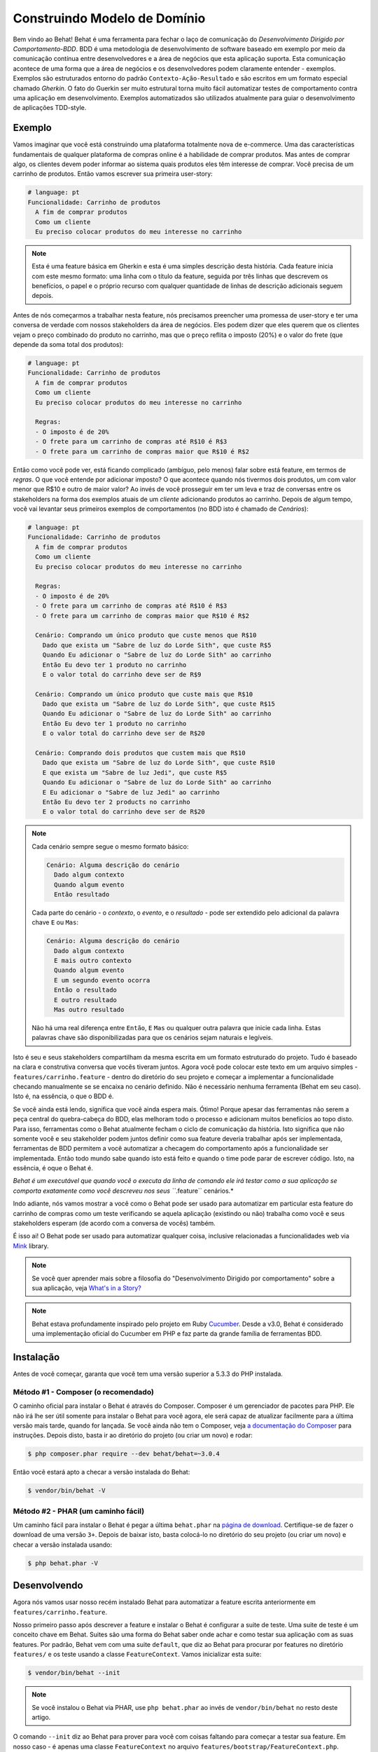Construindo Modelo de Domínio
=============================

Bem vindo ao Behat! Behat é uma ferramenta para fechar o laço de comunicação do 
`Desenvolvimento Dirigido por Comportamento-BDD`. BDD é uma metodologia de 
desenvolvimento de software baseado em exemplo por meio da comunicação contínua 
entre desenvolvedores e a área de negócios que esta aplicação suporta. Esta 
comunicação acontece de uma forma que a área de negócios e os desenvolvedores 
podem claramente entender - exemplos. Exemplos são estruturados entorno do padrão
``Contexto-Ação-Resultado`` e são escritos em um formato especial chamado *Gherkin*.
O fato do Guerkin ser muito estrutural torna muito fácil automatizar testes de 
comportamento contra uma aplicação em desenvolvimento. Exemplos 
automatizados são utilizados atualmente para guiar o desenvolvimento de aplicações TDD-style.

Exemplo
-------

Vamos imaginar que você está construindo uma plataforma totalmente nova de e-commerce.
Uma das características fundamentais de qualquer plataforma de compras online é a habilidade
de comprar produtos. Mas antes de comprar algo, os clientes devem poder informar ao sistema
quais produtos eles têm interesse de comprar. Vocẽ precisa de um carrinho de produtos.
Então vamos escrever sua primeira user-story:

.. code-block:: gherkin

    # language: pt
    Funcionalidade: Carrinho de produtos
      A fim de comprar produtos
      Como um cliente
      Eu preciso colocar produtos do meu interesse no carrinho

.. note::

    Esta é uma feature básica em Gherkin e esta é uma simples descrição 
    desta história. Cada feature inicia com este mesmo formato: uma
    linha com o título da feature, seguida por três linhas que descrevem
    os benefícios, o papel e o próprio recurso com qualquer quantidade de 
    linhas de descrição adicionais seguem depois.

Antes de nós começarmos a trabalhar nesta feature, nós precisamos preencher 
uma promessa de user-story e ter uma conversa de verdade com nossos stakeholders 
da área de negócios. Eles podem dizer que eles querem que os clientes vejam 
o preço combinado do produto no carrinho, mas que o preço reflita o imposto (20%) 
e o valor do frete (que depende da soma total dos produtos):

.. code-block:: gherkin

    # language: pt
    Funcionalidade: Carrinho de produtos
      A fim de comprar produtos
      Como um cliente
      Eu preciso colocar produtos do meu interesse no carrinho

      Regras:
      - O imposto é de 20%
      - O frete para um carrinho de compras até R$10 é R$3
      - O frete para um carrinho de compras maior que R$10 é R$2

Então como você pode ver, está ficando complicado (ambíguo, pelo menos)
falar sobre está feature, em termos de *regras*. O que você entende por 
adicionar imposto? O que acontece quando nós tivermos dois produtos, 
um com valor menor que R$10 e outro de maior valor? Ao invés de você
prosseguir em ter um leva e traz de conversas entre os stakeholders na forma
dos exemplos atuais de um *cliente* adicionando produtos ao carrinho. Depois
de algum tempo, você vai levantar seus primeiros exemplos de comportamentos (no BDD 
isto é chamado de *Cenários*):

.. code-block:: gherkin

    # language: pt
    Funcionalidade: Carrinho de produtos
      A fim de comprar produtos
      Como um cliente
      Eu preciso colocar produtos do meu interesse no carrinho

      Regras:
      - O imposto é de 20%
      - O frete para um carrinho de compras até R$10 é R$3
      - O frete para um carrinho de compras maior que R$10 é R$2

      Cenário: Comprando um único produto que custe menos que R$10
        Dado que exista um "Sabre de luz do Lorde Sith", que custe R$5
        Quando Eu adicionar o "Sabre de luz do Lorde Sith" ao carrinho
        Então Eu devo ter 1 produto no carrinho
        E o valor total do carrinho deve ser de R$9

      Cenário: Comprando um único produto que custe mais que R$10
        Dado que exista um "Sabre de luz do Lorde Sith", que custe R$15
        Quando Eu adicionar o "Sabre de luz do Lorde Sith" ao carrinho
        Então Eu devo ter 1 produto no carrinho
        E o valor total do carrinho deve ser de R$20

      Cenário: Comprando dois produtos que custem mais que R$10
        Dado que exista um "Sabre de luz do Lorde Sith", que custe R$10
        E que exista um "Sabre de luz Jedi", que custe R$5
        Quando Eu adicionar o "Sabre de luz do Lorde Sith" ao carrinho
        E Eu adicionar o "Sabre de luz Jedi" ao carrinho
        Então Eu devo ter 2 products no carrinho
        E o valor total do carrinho deve ser de R$20

.. note::

    Cada cenário sempre segue o mesmo formato básico:

    .. code-block:: gherkin

        Cenário: Alguma descrição do cenário
          Dado algum contexto
          Quando algum evento
          Então resultado

    Cada parte do cenário - o *contexto*, o *evento*,  e o
    *resultado* - pode ser extendido pelo adicional da palavra chave ``E`` 
    ou ``Mas``:

    .. code-block:: gherkin

        Cenário: Alguma descrição do cenário
          Dado algum contexto
          E mais outro contexto
          Quando algum evento
          E um segundo evento ocorra
          Então o resultado
          E outro resultado
          Mas outro resultado

    Não há uma real diferença entre ``Então``, ``E`` ``Mas`` ou qualquer 
    outra palavra que inicie cada linha. Estas palavras chave são 
    disponibilizadas para que os cenários sejam naturais e legíveis.
    
Isto é seu e seus stakeholders compartilham da mesma escrita em um formato 
estruturado do projeto. Tudo é baseado na clara e construtiva conversa que 
vocês tiveram juntos. Agora você pode colocar este texto em um arquivo 
simples - ``features/carrinho.feature`` - dentro do diretório do seu projeto e 
começar a implementar a funcionalidade checando manualmente se se encaixa no 
cenário definido. Não é necessário nenhuma ferramenta (Behat em seu caso). 
Isto é, na essência, o que o BDD é.

Se você ainda está lendo,  significa que você ainda espera mais. Ótimo! 
Porque  apesar das ferramentas não serem a peça central do quebra-cabeça do BDD, 
elas melhoram todo o processo e adicionam muitos benefícios ao topo disto.
Para isso, ferramentas como o Behat atualmente fecham o ciclo de comunicação da história.
Isto significa que não somente você e seu stakeholder podem juntos definir como sua 
feature deveria trabalhar após ser implementada, ferramentas de BDD permitem a você
automatizar a checagem do comportamento após a funcionalidade ser implementada. Então
todo mundo sabe quando isto está feito e quando o time pode parar de escrever código.
Isto, na essência, é oque o Behat é.

*Behat é um executável que quando você o executa da linha de comando ele irá testar como 
a sua aplicação se comporta exatamente como você descreveu nos seus ``*.feature`` cenários.*

Indo adiante, nós vamos mostrar a você como o Behat pode ser usado para automatizar em 
particular esta feature do carrinho de compras como um teste verificando se aquela 
aplicação (existindo ou não) trabalha como você e seus stakeholders esperam (de acordo 
com a conversa de vocês) também.

É isso ai! O Behat pode ser usado para automatizar qualquer coisa, inclusive relacionadas a
funcionalidades web via `Mink`_ library.

.. note::

    Se você quer aprender mais sobre a filosofia do "Desenvolvimento 
    Dirigido por comportamento" sobre a sua aplicação, veja `What's in a Story?`_

.. note::

    Behat estava profundamente inspirado pelo projeto em Ruby `Cucumber`_. Desde a v3.0,
    Behat é considerado uma implementação oficial do Cucumber em PHP e faz parte da grande
    família de ferramentas BDD.

Instalação
----------

Antes de você começar, garanta que você tem uma versão superior a 5.3.3 do PHP instalada.

Método #1 - Composer (o recomendado)
~~~~~~~~~~~~~~~~~~~~~~~~~~~~~~~~~~~~

O caminho oficial para instalar o Behat é através do Composer. Composer é um
gerenciador de pacotes para PHP. Ele não irá lhe ser útil somente para instalar o Behat para 
você agora, ele será capaz de atualizar facilmente para a última versão mais tarde, quando 
for lançada. Se você ainda não tem o Composer, veja `a documentação do Composer <https://getcomposer.org/download/>`_ 
para instruções. Depois disto, basta ir ao diretório do projeto (ou criar um novo) e rodar:

.. code-block:: bash

    $ php composer.phar require --dev behat/behat=~3.0.4

Então vocẽ estará apto a checar a versão instalada do Behat:

.. code-block:: bash

    $ vendor/bin/behat -V
    
Método #2 - PHAR (um caminho fácil)
~~~~~~~~~~~~~~~~~~~~~~~~~~~~~~~~~~~~

Um caminho fácil para instalar o Behat é pegar a última ``behat.phar`` na 
`página de download <https://github.com/Behat/Behat/releases>`_. Certifique-se
de fazer o download de uma versão ``3+``. Depois de baixar isto, basta colocá-lo 
no diretório do seu projeto (ou criar um novo) e checar a versão instalada usando:

.. code-block:: bash

    $ php behat.phar -V

Desenvolvendo
-------------

Agora nós vamos usar nosso recém instalado Behat para automatizar a feature escrita 
anteriormente em ``features/carrinho.feature``.

Nosso primeiro passo após descrever a feature e instalar o Behat é configurar a suite 
de teste. Uma suite de teste é um conceito chave em Behat. Suites são uma forma do Behat 
saber onde achar e como testar sua aplicação com as suas features.
Por padrão, Behat vem com uma suite ``default``, que diz ao Behat para procurar por 
features no diretório ``features/`` e os teste usando a classe ``FeatureContext``.
Vamos inicializar esta suite:

.. code-block:: bash

    $ vendor/bin/behat --init

.. note::

    Se você instalou o Behat via PHAR, use ``php behat.phar`` ao invés de
    ``vendor/bin/behat`` no resto deste artigo.

O comando ``--init`` diz ao Behat para prover para você com coisas faltando 
para começar a testar sua feature. Em nosso caso - é apenas uma classe ``FeatureContext`` 
no arquivo ``features/bootstrap/FeatureContext.php``.

Executando o Behat
~~~~~~~~~~~~~~~~~~

Eu acho que nós estamos prontos para ver o Behat em ação! Vamos rodar isto:

.. code-block:: bash

    $ vendor/bin/behat

Vocẽ deve ver que o Behat reconheceu que você tem 3 cenários. o Behat deve também
contar a você que na sua classe ``FeatureContext`` faltam passos e propor trechos 
para etapas para você. ``FeatureContext`` é seu ambiente de teste. É um objeto 
através do qual você descreve como você deve testar sua aplicação através de suas 
features. Isso foi gerado através do comando ``--init`` e agora se parece com isso:

.. code-block:: php

    // features/bootstrap/FeatureContext.php

    use Behat\Behat\Context\SnippetAcceptingContext;
    use Behat\Gherkin\Node\PyStringNode;
    use Behat\Gherkin\Node\TableNode;

    class FeatureContext implements SnippetAcceptingContext
    {
        /**
         * Initializes context.
         */
        public function __construct()
        {
        }
    }

Definindo Steps
~~~~~~~~~~~~~~~

Finalmente, nós chegamos a parte de automação. Como é que o Behat sabe o que fazer 
quando vê  ``Dado que exista um "Sabre de luz do Lorde Sith", que custe R$5``? 
Diga a ele. Você escreve em PHP dentro da sua classe de contexto (``FeatureContext`` 
no seu caso) e diz ao Behat que este código representa um passo específico do cenário 
(através de uma anotação com um padrão):

.. code-block:: php

    /**
     * @Given que exista um :arg1, que custe R$:arg2
     */
    public function queExistaUmQueCusteR($arg1, $arg2)
    {
        throw new PendingException();
    }


.. note::

    ``/** ... */`` é uma sintaxe especial em PHP chamada de doc-block.
    Isto é detectável em tempo de execução e usado por diferentes frameworks 
    de PHP como um caminho para prover meta-informação adicionais para as 
    classes, métodos e funções. Behat usa doc-blocks para step definitions, 
    step transformations e hooks.

``@Given que exista um :arg1, que custe R$:arg2`` sobre o método diz ao Behat
que este método em particular deve ser executado sempre que o Behat ver um step 
que se pareça com ``... que exista um ..., que custe R$...``. Este padrão 
combina qualquer um dos seguintes steps:

.. code-block:: gherkin

    Dado que exista um "Sabre de luz do Lorde Sith", que custe R$5
    Quando que exista um "Sabre de luz do Lorde Sith", que custe R$10
    Então que exista um "Sabre de luz do Anakin", que custe R$10
    E que exista um "Sabre de luz", que custe R$2
    Mas que exista um "Sabre de luz", que custe R$25

Não somente estes, mas o Behat irá capturar tokens (palavras iniciadas com ``:``, 
por exemplo ``:arg1``) a partir do step e passar seu valor para o método como argumentos:

.. code-block:: php

    // Dado que exista um "Sabre de luz do Lorde Sith", que custe R$5
    $context->queExistaUmQueCusteR('Sabre de luz do Lorde Sith', '5');

    // Então que exista um "Sabre de luz Jedi", que custe R$10
    $context->queExistaUmQueCusteR('Sabre de luz Jedi', '10');

    // Mas que exista um "Sabre de luz", que custe R$25
    $context->queExistaUmQueCusteR('Sabre de luz', '25');

.. note::

    Se você precisa definir algoritmos de correspondência mais complexos, 
    você também pode usar expressões regulares:

    .. code-block:: php

        /**
         * @Given /que exista um? \"([^\"]+)\", que custe R$([\d\.]+)/
         */
        public function queExistaUmQueCusteR($arg1, $arg2)
        {
            throw new PendingException();
        }

Estes padrões podem ser muito poderosos, mas ao mesmo tempo, escreve-los por todos steps 
possíveis manualmente pode ser extremamente tedioso e chato. É por isso que o Behat faz
isto para você. Relembre quando você executou anteriormente ``vendor/bin/behat`` você teve:

.. code-block:: text

    --- FeatureContext has missing steps. Define them with these snippets:

        /**
         * @Given que exista um :arg1, que custe R$:arg2
         */
        public function queExistaUmQueCusteR($arg1, $arg2)
        {
            throw new PendingException();
        }

O Behat gera automaticamente trechos para etapas que faltam e tudo que você precisa 
para os copiar e colar em sua classe context. Ou há ainda um caminho mais fácil - pasta rodar:

.. code-block:: bash

    $ vendor/bin/behat --dry-run --append-snippets

E o Behat vai automaticamente acrescentar todos os métodos das etapas que faltam em
sua classe ``FeatureContext``. Como isso é legal?

Se vocẽ executou `--append-snippets``, sua ``FeatureContext`` deve se parecer com:

.. code-block:: php

    // features/bootstrap/FeatureContext.php

    use Behat\Behat\Tester\Exception\PendingException;
    use Behat\Behat\Context\SnippetAcceptingContext;
    use Behat\Gherkin\Node\PyStringNode;
    use Behat\Gherkin\Node\TableNode;

    class FeatureContext implements SnippetAcceptingContext
    {
        /**
         * @Given que exista um :arg1, que custe R$:arg2
         */
        public function queExistaUmQueCusteR($arg1, $arg2)
        {
            throw new PendingException();
        }

        /**
         * @When Eu adicionar o :arg1 ao carrinho
         */
        public function euAdicionarOAoCarrinho($arg1)
        {
            throw new PendingException();
        }

        /**
         * @Then Eu devo ter :arg1 produto(s) no carrinho
         */
        public function euDevoTerProdutoNoCarrinho($arg1)
        {
            throw new PendingException();
        }

        /**
         * @Then o valor total do carrinho deve ser de R$:arg1
         */
        public function oValorTotalDoCarrinhoDeveSerDeR($arg1)
        {
            throw new PendingException();
        }
    }

.. note::

    Nós removemos o construtor e agrupamos ``Eu devo ter :arg1 produto no carrinho`` e
    ``Eu devo ter :arg1 produtos no carrinho`` em um ``Eu devo ter :arg1 produto(s) no carrinho``

Automating Steps
~~~~~~~~~~~~~~~~

Agora finalmente é o tempo de começar a implementar nossa feature do carrinho de compras.
A abordagem quando você usa testes para dirigir o desenvolvimento da sua aplicação é chamada 
de Test-Driven Development (ou simplesmente TDD). Com o TDD você inicia definindo casos de 
testes para a funcionalidade que você vai desenvolver, em seguida você preenche estes casos 
de teste com o melhor código da aplicação que você poderia chegar (use suas habilidades 
de design e imaginação).

No caso do Behat, você já tem casos de teste definidos (step definitions em sua ``FeatureContext``) 
e a unica coisa que está faltando é o melhor código da aplicação que poderíamos chegar para cumprir 
o nosso cenário. Algo assim:

.. code-block:: php

    // features/bootstrap/FeatureContext.php

    use Behat\Behat\Tester\Exception\PendingException;
    use Behat\Behat\Context\SnippetAcceptingContext;
    use Behat\Gherkin\Node\PyStringNode;
    use Behat\Gherkin\Node\TableNode;

    class FeatureContext implements SnippetAcceptingContext
    {
        private $prateleira;
        private $carrinho;

        public function __construct()
        {
            $this->prateleira = new Prateleira();
            $this->carrinho = new Carrinho($this->prateleira);
        }

        /**
         * @Given que exista um :produto, que custe R$:valor
         */
        public function queExistaUmQueCuste($produto, $valor)
        {
            $this->prateleira->colocaValorProduto($produto, floatval($valor));
        }

        /**
         * @When Eu adicionar o :produto ao carrinho
         */
        public function euAdicionarOAoCarrinho($produto)
        {
            $this->carrinho->adicionaProduto($produto);
        }

        /**
         * @Then Eu devo ter :quantidade produto(s) no carrinho
         */
        public function euDevoTerProdutoNoCarrinho($quantidade)
        {
            PHPUnit_Framework_Assert::assertCount(
                intval($quantidade),
                $this->carrinho
            );
        }

        /**
         * @Then o valor total do carrinho deve ser de R$:valor
         */
        public function oValorTotalDoCarrinhoDeveSerDeR($valor)
        {
            PHPUnit_Framework_Assert::assertSame(
                floatval($valor),
                $this->carrinho->pegaValorTotal()
            );
        }
    }

Como você pode ver, afim de implementar e testar nossa aplicação, nós introduzimos 2 objetos - 
``Prateleira`` and ``Carrinho``. O primeiro responsavel por armazenar produtos e seus preços, 
o segundo é responsável pela representação do carrinho do nosso cliente. Através do step definitions
apropriado nós declaramos produtos' preços e adicionamos ao carrinho. Nós então comparamos o estado 
de nosso objeto ``Carrinho`` com a nossa expectativa usando asserções do PHPUnit.

.. note::

    O Behat não vem com uma ferramenta própria de asserção, mas você pode usar qualquer 
    outra ferramenta correta de asserção. Uma ferramenta de asserção correta é uma biblioteca 
    cujas afirmações lançam excessões em caso de falha. Por exemplo, se você está familiarizado 
    com o PHPUnit você pode usar as asserções dele no Behat instalando via composer:

    .. code-block:: bash

        $ php composer.phar require --dev phpunit/phpunit='~4.1.0'

    E então simplesmente usar as asserções em seus steps:

    .. code-block:: php

        PHPUnit_Framework_Assert::assertCount(
            intval($count),
            $this->carrinho
        );

Agora vamos tentar executar seu teste funcional:

.. code-block:: bash

    $ vendor/bin/behat

Você deve ver o início da feature e em seguida um erro dizendo que a classe 
``Prateleira`` não existe. Isso significa que estamos prontos para começar a 
efetivamente escrever código da aplicação!

Implementando a Feature
~~~~~~~~~~~~~~~~~~~~~~~

Então agora nós temos 2 coisas muito importantes:

1. Uma concreta descrição da funcionalidade que estamos tentando entregar.
2. Ao falhar, o teste nos diz o que fazer a seguir.

Agora a parte mais fácil do desenvolvimento da aplicação - implementação da feature.
Sim, com TDD e BDD a implementação se torna uma rotina, devido você já ter a maioria 
do trabalho nas fases anteriores - você escreveu os testes, vocẽ veio com uma solução
elegante (tanto quanto você poderia dar no contexto atual) e você escolhe os atores (objetos) 
e ações (métodos) que estão envolvidos. Agora é a hora de escrever um punhado de palavras 
chave em PHP para colar tudo junto. Ferramentas como o Behat, quando usadas da forma correta, 
vão ajudar vocẽ a escrever esta fase, lhe dando um simples conjunto de instruções que você
precisa para seguir. Você fez seu pensamento e projeto,agora está na hora de sentar, rodar 
a ferramenta e seguir as instruções na ordem para escrever seu código de produção.

Vamos começar! Rode:

.. code-block:: bash

    $ vendor/bin/behat

O Behat vai tentar testar a sua aplicação com o ``FeatureContext`` mas vai falhar 
logo, exibindo algum evento como este em sua tela:

.. code-block:: text

    Fatal error: Class 'Prateleira' not found

Agora nosso trabalho é reinterpretar esta frase em uma instrução executável. Como 
"Criar a classe ``Prateleira``". Vamos criar isto em ``features/bootstrap``:

.. code-block:: php

    // features/bootstrap/Shelf.php

    final class Prateleira
    {
    }

.. note::

    Nós colocamos a classe ``Prateleira`` em ``features/bootstrap/Prateleira.php`` pois 
    ``features/bootstrap`` é um diretório de carregamento automático para o Behat. O Behat
    tem um carregador automário em PSR-0, que olha para ``features/bootstrap``. Se você
    está desenvolvendo sua própria aplicação, vocẽ provavelmente vai precisar colocar 
    classes dentro da pasta apropriada para a sua aplicação.

Vamos executar o Behat novamente:

.. code-block:: bash

    $ vendor/bin/behat

Nós vamos ter uma mensagem diferente em nossa tela:

.. code-block:: text

    Fatal error: Class 'Carrinho' not found

Ótimo, nós estamos progredindo! Reinterpretando a mensagem como "Criar a classe ``Carrinho``".
Vamos seguir nossa nova instrução:

.. code-block:: php

    // features/bootstrap/Carrinho.php

    final class Carrinho
    {
    }

Rode o Behat novamente:

.. code-block:: bash

    $> vendor/bin/behat

Maravilha! Outra "instrução":

.. code-block:: text

    Call to undefined method Prateleira::colocaValorProduto()

Seguindo estas instruções passo-a-passo você vai terminar com uma classe ``Prateleira`` 
parecida com esta:

.. code-block:: php

    // features/bootstrap/Prateleira.php

    final class Prateleira
    {
        private $valores = array();

        public function colocaValorProduto($produto, $valor)
        {
            $this->valores[$produto] = $valor;
        }

        public function pegaValorProduto($produto)
        {
            return $this->valores[$produto];
        }
    }

E uma classe ``Carrinho`` parecida com esta:

.. code-block:: php

    // features/bootstrap/Carrinho.php

    final class Carrinho implements \Countable
    {
        private $prateleira;
        private $produtos;
        private $valoresProdutos = 0.0;

        public function __construct(Prateleira $prateleira)
        {
            $this->prateleira = $prateleira;
        }

        public function adicionaProduto($produto)
        {
            $this->produtos[] = $produto;
            $this->valoresProdutos += $this->prateleira->pegaValorProduto($produto);
        }

        public function pegaValorTotal()
        {
            return $this->valoresProdutos
                + ($this->valoresProdutos * 0.2)
                + ($this->valoresProdutos > 10 ? 2.0 : 3.0);
        }

        public function contador()
        {
            return contador($this->produtos);
        }
    }

Execute o Behat novamente:

.. code-block:: bash

    $ vendor/bin/behat

Todos os cenários devem passar agora! Parabéns, você quase terminou a sua primeira feature. 
O último passo é *refatorar*. Olhe para as classes ``Carrinho`` e ``Prateleira`` e tente 
achar um caminho para fazer um código mais limpo, fácil de ler e conciso.

.. tip::

    I would recommend starting from ``Basket::getTotalPrice()`` method and
    extracting VAT and delivery cost calculation in private methods.

After refactoring is done, you will have:

#. Clearly designed and obvious code that does exactly the thing it should do
   without any gold plating.

#. A regression test suite that will help you to be confident in your code going
   forward.

#. Living documentation for the behaviour of your code that will live, evolve and
   die together with your code.

#. An incredible level of confidence in your code. Not only are you confident now
   that it does exactly what it's supposed to do, you are confident that it does
   so by delivering value to the final users (customers in our case).

There are many more benefits to BDD but those are the key reasons why most BDD
practitioners do BDD in Ruby, .Net, Java, Python and JS. Welcome to the family!

What's Next?
------------

Congratulations! You now know everything you need in order to get started
with behavior driven development and Behat. From here, you can learn more
about the :doc:`Gherkin </guides/1.gherkin>` syntax or learn how to test your
web applications by using Behat with Mink.

.. _`Behavior Driven Development`: http://en.wikipedia.org/wiki/Behavior_Driven_Development
.. _`Mink`: https://github.com/behat/mink
.. _`What's in a Story?`: http://blog.dannorth.net/whats-in-a-story/
.. _`Cucumber`: http://cukes.info/
.. _`Goutte`: https://github.com/fabpot/goutte
.. _`PHPUnit`: http://phpunit.de
.. _`Testing Web Applications with Mink`: https://github.com/behat/mink
